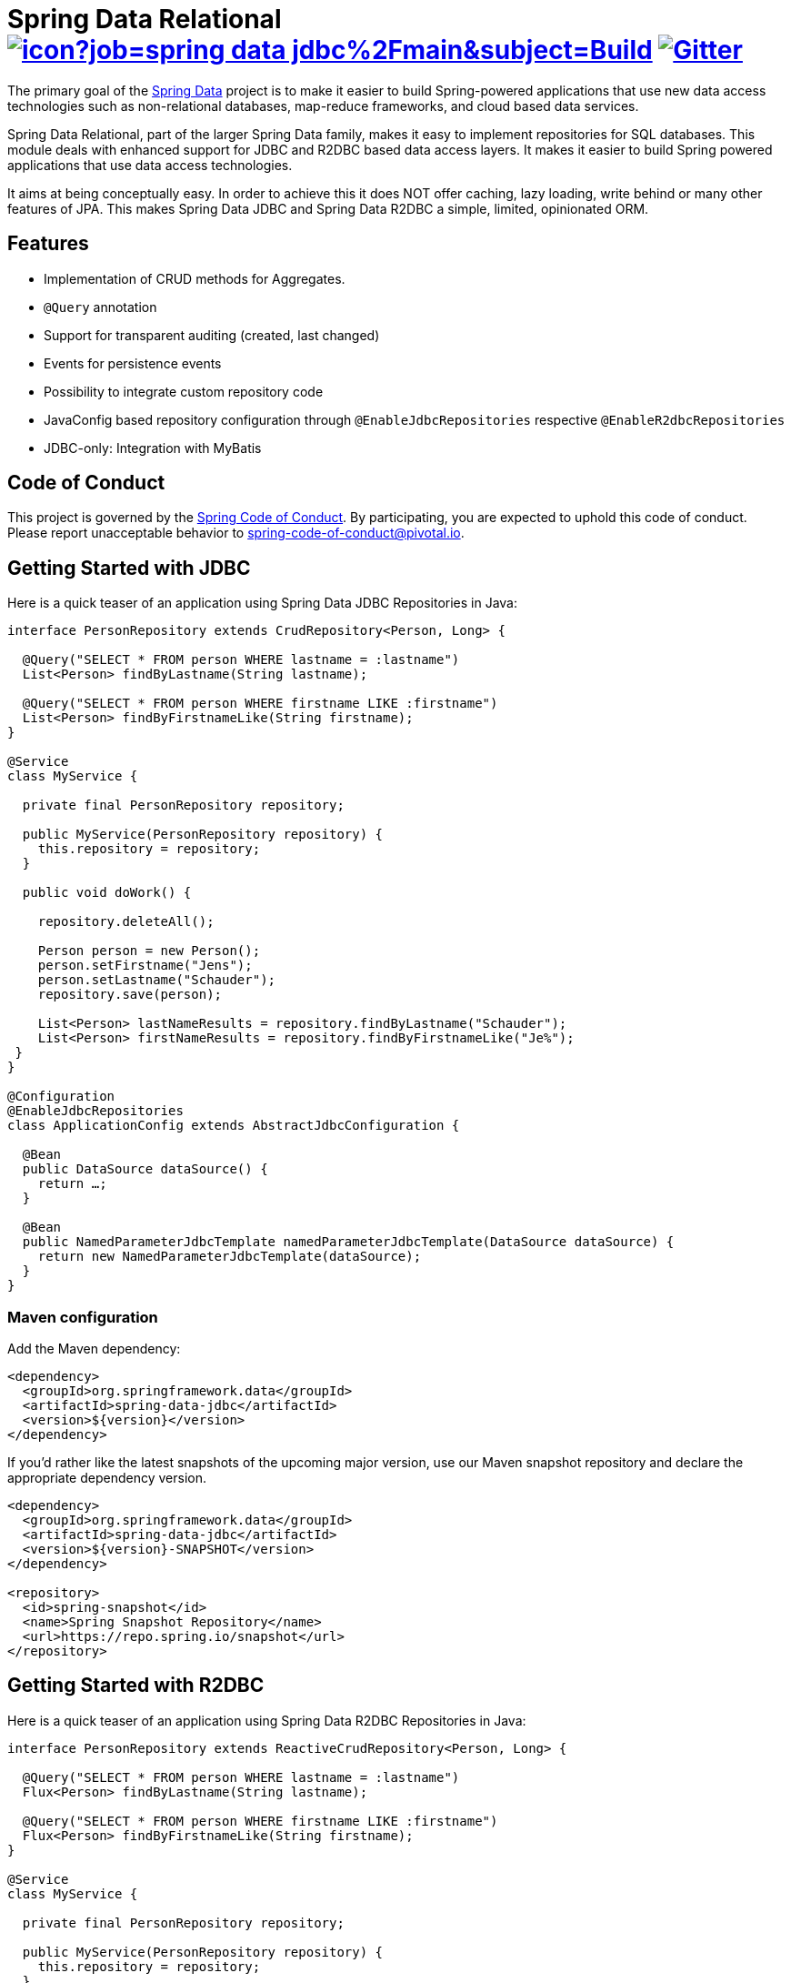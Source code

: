 = Spring Data Relational image:https://jenkins.spring.io/buildStatus/icon?job=spring-data-jdbc%2Fmain&subject=Build[link=https://jenkins.spring.io/view/SpringData/job/spring-data-jdbc/] https://gitter.im/spring-projects/spring-data[image:https://badges.gitter.im/spring-projects/spring-data.svg[Gitter]]

The primary goal of the https://projects.spring.io/spring-data[Spring Data] project is to make it easier to build Spring-powered applications that use new data access technologies such as non-relational databases, map-reduce frameworks, and cloud based data services.

Spring Data Relational, part of the larger Spring Data family, makes it easy to implement repositories for SQL databases.
This module deals with enhanced support for JDBC and R2DBC based data access layers.
It makes it easier to build Spring powered applications that use data access technologies.

It aims at being conceptually easy.
In order to achieve this it does NOT offer caching, lazy loading, write behind or many other features of JPA.
This makes Spring Data JDBC and Spring Data R2DBC a simple, limited, opinionated ORM.

== Features

* Implementation of CRUD methods for Aggregates.
* `@Query` annotation
* Support for transparent auditing (created, last changed)
* Events for persistence events
* Possibility to integrate custom repository code
* JavaConfig based repository configuration through `@EnableJdbcRepositories` respective `@EnableR2dbcRepositories`
* JDBC-only: Integration with MyBatis

== Code of Conduct

This project is governed by the https://github.com/spring-projects/.github/blob/e3cc2ff230d8f1dca06535aa6b5a4a23815861d4/CODE_OF_CONDUCT.md[Spring Code of Conduct]. By participating, you are expected to uphold this code of conduct. Please report unacceptable behavior to spring-code-of-conduct@pivotal.io.

== Getting Started with JDBC

Here is a quick teaser of an application using Spring Data JDBC Repositories in Java:

[source,java]
----
interface PersonRepository extends CrudRepository<Person, Long> {

  @Query("SELECT * FROM person WHERE lastname = :lastname")
  List<Person> findByLastname(String lastname);

  @Query("SELECT * FROM person WHERE firstname LIKE :firstname")
  List<Person> findByFirstnameLike(String firstname);
}

@Service
class MyService {

  private final PersonRepository repository;

  public MyService(PersonRepository repository) {
    this.repository = repository;
  }

  public void doWork() {

    repository.deleteAll();

    Person person = new Person();
    person.setFirstname("Jens");
    person.setLastname("Schauder");
    repository.save(person);

    List<Person> lastNameResults = repository.findByLastname("Schauder");
    List<Person> firstNameResults = repository.findByFirstnameLike("Je%");
 }
}

@Configuration
@EnableJdbcRepositories
class ApplicationConfig extends AbstractJdbcConfiguration {

  @Bean
  public DataSource dataSource() {
    return …;
  }

  @Bean
  public NamedParameterJdbcTemplate namedParameterJdbcTemplate(DataSource dataSource) {
    return new NamedParameterJdbcTemplate(dataSource);
  }
}
----

=== Maven configuration

Add the Maven dependency:

[source,xml]
----
<dependency>
  <groupId>org.springframework.data</groupId>
  <artifactId>spring-data-jdbc</artifactId>
  <version>${version}</version>
</dependency>
----

If you'd rather like the latest snapshots of the upcoming major version, use our Maven snapshot repository and declare the appropriate dependency version.

[source,xml]
----
<dependency>
  <groupId>org.springframework.data</groupId>
  <artifactId>spring-data-jdbc</artifactId>
  <version>${version}-SNAPSHOT</version>
</dependency>

<repository>
  <id>spring-snapshot</id>
  <name>Spring Snapshot Repository</name>
  <url>https://repo.spring.io/snapshot</url>
</repository>
----

== Getting Started with R2DBC

Here is a quick teaser of an application using Spring Data R2DBC Repositories in Java:

[source,java]
----
interface PersonRepository extends ReactiveCrudRepository<Person, Long> {

  @Query("SELECT * FROM person WHERE lastname = :lastname")
  Flux<Person> findByLastname(String lastname);

  @Query("SELECT * FROM person WHERE firstname LIKE :firstname")
  Flux<Person> findByFirstnameLike(String firstname);
}

@Service
class MyService {

  private final PersonRepository repository;

  public MyService(PersonRepository repository) {
    this.repository = repository;
  }

  public Flux<Person> doWork() {

    Person person = new Person();
    person.setFirstname("Jens");
    person.setLastname("Schauder");
    repository.save(person);

    Mono<Void> deleteAll = repository.deleteAll();

    Flux<Person> lastNameResults = repository.findByLastname("Schauder");
    Flux<Person> firstNameResults = repository.findByFirstnameLike("Je%");

    return deleteAll.thenMany(lastNameResults.concatWith(firstNameResults));
 }
}

@Configuration
@EnableR2dbcRepositories
class ApplicationConfig extends AbstractR2dbcConfiguration {

  @Bean
  public ConnectionFactory connectionFactory() {
    return ConnectionFactories.get("r2dbc:<driver>://<host>:<port>/<database>");
  }

}
----

=== Maven configuration

Add the Maven dependency:

[source,xml]
----
<dependency>
  <groupId>org.springframework.data</groupId>
  <artifactId>spring-data-r2dbc</artifactId>
  <version>${version}</version>
</dependency>
----

If you'd rather like the latest snapshots of the upcoming major version, use our Maven snapshot repository and declare the appropriate dependency version.

[source,xml]
----
<dependency>
  <groupId>org.springframework.data</groupId>
  <artifactId>spring-data-r2dbc</artifactId>
  <version>${version}-SNAPSHOT</version>
</dependency>

<repository>
  <id>spring-libs-snapshot</id>
  <name>Spring Snapshot Repository</name>
  <url>https://repo.spring.io/snapshot</url>
</repository>
----

== Getting Help

Having trouble with Spring Data?
We’d love to help!

* If you are new to Spring Data JDBC read the following two articles https://spring.io/blog/2018/09/17/introducing-spring-data-jdbc["Introducing Spring Data JDBC"] and https://spring.io/blog/2018/09/24/spring-data-jdbc-references-and-aggregates["Spring Data JDBC, References, and Aggregates"].
* Check the
https://docs.spring.io/spring-data/relational/reference/[reference documentation], and https://docs.spring.io/spring-data/jdbc/docs/current/api/[Javadocs].
* Learn the Spring basics – Spring Data builds on Spring Framework, check the https://spring.io[spring.io] web-site for a wealth of reference documentation.
If you are just starting out with Spring, try one of the https://spring.io/guides[guides].
* If you are upgrading, check out the https://docs.spring.io/spring-data/jdbc/docs/current/changelog.txt[changelog] for "`new and noteworthy`" features.
* Ask a question - we monitor https://stackoverflow.com[stackoverflow.com] for questions tagged with https://stackoverflow.com/tags/spring-data[`spring-data`].
You can also chat with the community on https://gitter.im/spring-projects/spring-data[Gitter].

== Reporting Issues

Spring Data uses GitHub as issue tracking system to record bugs and feature requests.If you want to raise an issue, please follow the recommendations below:

* Before you log a bug, please search the Spring Data JDBCs https://github.com/spring-projects/spring-data-relational/issues[issue tracker] to see if someone has already reported the problem.
* If the issue doesn’t already exist, https://github.com/spring-projects/spring-data-relational/issues/new[create a new issue].
* Please provide as much information as possible with the issue report, we like to know the version of Spring Data that you are using and JVM version.
Please include full stack traces when applicable.
* If you need to paste code, or include a stack trace use triple backticks before and after your text.
* If possible try to create a test-case or project that replicates the issue.
Attach a link to your code or a compressed file containing your code.
Use an in-memory database when possible.
If you need a different database include the setup using https://github.com/testcontainers[Testcontainers] in your test.

== Building from Source

You don’t need to build from source to use Spring Data (binaries in https://repo.spring.io[repo.spring.io]), but if you want to try out the latest and greatest, Spring Data can be easily built with the https://github.com/takari/maven-wrapper[maven wrapper].
You also need JDK 17.

[source,bash]
----
 $ ./mvnw clean install
----

If you want to build with the regular `mvn` command, you will need https://maven.apache.org/run-maven/index.html[Maven v3.8.0 or above].

_Also see link:CONTRIBUTING.adoc[CONTRIBUTING.adoc] if you wish to submit pull requests, and in particular please sign the https://cla.pivotal.io/sign/spring[Contributor’s Agreement] before your first non-trivial change._

=== Running Integration Tests

[source,bash]
----
 $ ./mvnw clean install
----

Runs integration test against a single in memory database.

To run integration tests against all supported databases specify the Maven Profile `all-dbs`.

[source,bash]
----
./mvnw clean install -Pall-dbs
----

This requires an appropriate `container-license-acceptance.txt` to be on the classpath, signaling that you accept the license of the databases used.

If you don't want to accept these licences you may add the Maven Profile `ignore-missing-license`.
This will ignore the tests that require an explicit license acceptance.

[source,bash]
----
./mvnw clean install -Pall-dbs,ignore-missing-license
----

If you want to run an integration tests against a different database you can do so by activating an apropriate Spring Profile.
Available are the following Spring Profiles:

`db2`, `h2`, `hsql` (default), `mariadb`, `mssql`, `mysql`, `oracle`, `postgres`

=== Building reference documentation

Building the documentation builds also the project without running tests.

[source,bash]
----
 $ ./mvnw clean install -Pantora
----

The generated documentation is available from `spring-data-jdbc-distribution/target/antora/site/index.html`.

== Modules

There are a number of modules in this project, here is a quick overview:

* Spring Data Relational: Common infrastructure abstracting general aspects of relational database access.
* link:spring-data-jdbc[Spring Data JDBC]: Repository support for JDBC-based datasources.
* link:spring-data-r2dbc[Spring Data R2DBC]: Repository support for R2DBC-based datasources.

== Examples

* https://github.com/spring-projects/spring-data-examples/[Spring Data Examples] contains example projects that explain specific features in more detail.

== License

Spring Data Relational is Open Source software released under the https://www.apache.org/licenses/LICENSE-2.0.html[Apache 2.0 license].
